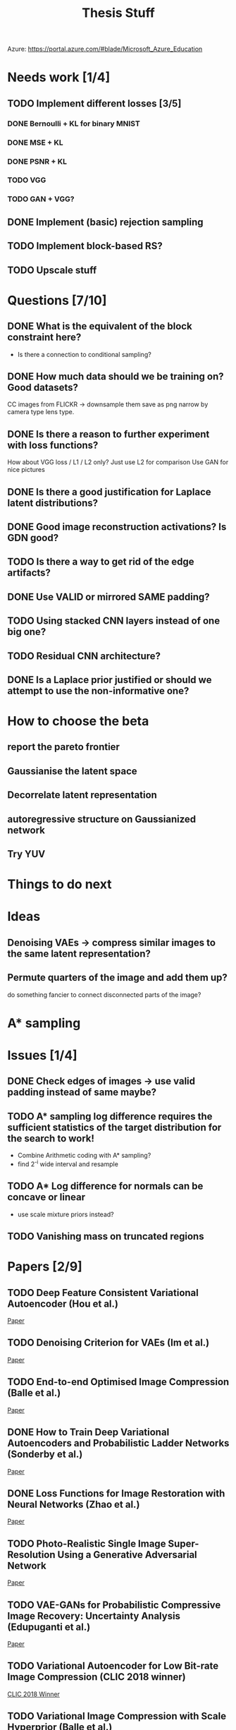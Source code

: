#+TITLE: Thesis Stuff

Azure: https://portal.azure.com/#blade/Microsoft_Azure_Education

* Needs work [1/4]
** TODO Implement different losses [3/5]
*** DONE Bernoulli + KL for binary MNIST
    CLOSED: [2019-05-19 Sun 14:22]
*** DONE MSE + KL
    CLOSED: [2019-05-19 Sun 14:21]
*** DONE PSNR + KL
    CLOSED: [2019-05-19 Sun 14:21]
*** TODO VGG
*** TODO GAN + VGG?


** DONE Implement (basic) rejection sampling
   CLOSED: [2019-05-19 Sun 14:20]

** TODO Implement block-based RS?

** TODO Upscale stuff


* Questions [7/10]
** DONE What is the equivalent of the block constraint here?
   CLOSED: [2019-05-31 Fri 10:52]
   - Is there a connection to conditional sampling?
** DONE How much data should we be training on? Good datasets?   
   CLOSED: [2019-05-31 Fri 11:52]
   CC images from FLICKR -> downsample them save as png
   narrow by camera type lens type.

** DONE Is there a reason to further experiment with loss functions?
   CLOSED: [2019-05-31 Fri 12:03]
   How about VGG loss / L1 / L2 only?
   Just use L2 for comparison
   Use GAN for nice pictures

** DONE Is there a good justification for Laplace latent distributions?
   CLOSED: [2019-06-13 Thu 17:55]
** DONE Good image reconstruction activations? Is GDN good?
   CLOSED: [2019-05-31 Fri 11:45]

** TODO Is there a way to get rid of the edge artifacts?
** DONE Use VALID or mirrored SAME padding?
   CLOSED: [2019-06-13 Thu 17:55]
** TODO Using stacked CNN layers instead of one big one?
** TODO Residual CNN architecture?

** DONE Is a Laplace prior justified or should we attempt to use the non-informative one?
   CLOSED: [2019-06-13 Thu 17:55]

     
* How to choose the beta
** report the pareto frontier
** Gaussianise the latent space
** Decorrelate latent representation
** autoregressive structure on Gaussianized network
** Try YUV

   
* Things to do next
** 

* Ideas
** Denoising VAEs -> compress similar images to the same latent representation?

** Permute quarters of the image and add them up?
   do something fancier to connect disconnected parts of the image?

* A* sampling

* Issues [1/4]
** DONE Check edges of images -> use valid padding instead of same maybe?
   CLOSED: [2019-06-05 Wed 14:51]

** TODO A* sampling log difference requires the sufficient statistics of the target distribution for the search to work!
   - Combine Arithmetic coding with A* sampling?
   - find 2^-i wide interval and resample
** TODO A* Log difference for normals can be concave or linear
   - use scale mixture priors instead?
** TODO Vanishing mass on truncated regions


* Papers [2/9]
** TODO Deep Feature Consistent Variational Autoencoder (Hou et al.)
   [[file:papers/deep_feature_consistent_vae.pdf][Paper]] 
** TODO Denoising Criterion for VAEs (Im et al.)
   [[file:papers/denoising_vaes.pdf][Paper]]
** TODO End-to-end Optimised Image Compression (Balle et al.)
   [[file:papers/ete_image_compression.pdf][Paper]]
** DONE How to Train Deep Variational Autoencoders and Probabilistic Ladder Networks (Sonderby et al.)
   CLOSED: [2019-05-19 Sun 14:36]
   [[file:papers/how_to_train_vaes.pdf][Paper]]
** DONE Loss Functions for Image Restoration with Neural Networks (Zhao et al.)
   CLOSED: [2019-05-19 Sun 14:36]
   [[file:papers/nn_img_loss_fns.pdf][Paper]]
** TODO Photo-Realistic Single Image Super-Resolution Using a Generative Adversarial Network
   [[file:papers/srgans_mssim.pdf][Paper]]
** TODO VAE-GANs for Probabilistic Compressive Image Recovery: Uncertainty Analysis (Edupuganti et al.)
   [[file:papers/vae_gans.pdf][Paper]]
** TODO Variational Autoencoder for Low Bit-rate Image Compression (CLIC 2018 winner)
   [[file:papers/clic2018_winner.pdf][CLIC 2018 Winner]]

** TODO Variational Image Compression with Scale Hyperprior (Balle et al.)
   [[file:papers/var_comp_with_hyperprior.pdf][Paper]]


* Meeting on 20 May [3/4]
** DONE What is the appropriate way to train the network?
   CLOSED: [2019-05-20 Mon 15:56]
   - In [[file:papers/clic2018_winner.pdf][clic winner]] and [[file:papers/var_comp_with_hyperprior.pdf][Balle 2018]] they suggest downloading stuff from Flickr and using 256x256 cutouts
   *Answer*: just try what's in the paper
** DONE How to make the network work for arbitrary image sizes?
   CLOSED: [2019-05-20 Mon 15:56]
   Would a purely CNN + ResNet based architecture work?
   *Answer*: yes, a pure cnn + resnet is probably the answer
** DONE Is -PSNR + KL the appropriate loss to use?
   CLOSED: [2019-05-20 Mon 15:56]
   - Criticised in [[file:papers/nn_img_loss_fns.pdf][here]]
   *Answer*: just use MSE (Gaussian likelihood)

* Meeting on 27 May

  https://en.wikipedia.org/wiki/Elias_delta_coding
  http://brahma.tcs.tifr.res.in/~prahladh/papers/HJMR/HJMR2010.pdf
* Meeting on 3 June

* Meeting on 10 June

* Meeting on 17 June / Industry day


* Poster & Presentation
** Stuff to say
   - Lossy image compression using hieararchical VAE:
   - Principled:
     - Can recast former VAE-esque methods using quantization as using a mixture of dirac deltas for coding
     - Using a technique similar to the original MIRACLE paper, use a continuous coding distribution -> can be reparametrised
   - Efficient: 
     - encoding length can be bounded by KL between decoding and encoding distribution
   - Differentiable:
     - Since we do away the only non-differentiable part of the architecture, we can now train end-to-end just like a regular VAE with the ELBO
   
   - Fully convolutional architecture based on previous architecture by Johannes Balle

   - Train on CLIC 2018 dataset

** Stuff in poster
  Titles:
   - Introduction
   - Coding
   - Architecture
   - Results
   - Conclusion


   

* Building the dataset
** Find popular cameras, search for those
   - sony a7 mark3
   - canon eos 5d
** Exposure triangle

